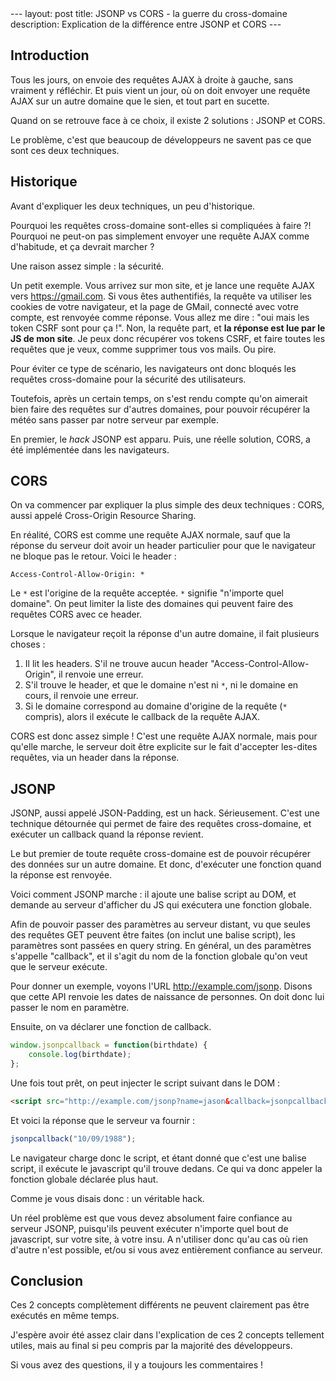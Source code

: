 #+BEGIN_HTML
---
layout: post
title: JSONP vs CORS - la guerre du cross-domaine
description: Explication de la différence entre JSONP et CORS
---
#+END_HTML

** Introduction

Tous les jours, on envoie des requêtes AJAX à droite à gauche, sans
vraiment y réfléchir. Et puis vient un jour, où on doit envoyer une
requête AJAX sur un autre domaine que le sien, et tout part en
sucette.

Quand on se retrouve face à ce choix, il existe 2 solutions : JSONP et
CORS.

Le problème, c'est que beaucoup de développeurs ne savent pas ce que
sont ces deux techniques.

** Historique

Avant d'expliquer les deux techniques, un peu d'historique.

Pourquoi les requêtes cross-domaine sont-elles si compliquées à faire
?! Pourquoi ne peut-on pas simplement envoyer une requête AJAX comme
d'habitude, et ça devrait marcher ?

Une raison assez simple : la sécurité.

Un petit exemple. Vous arrivez sur mon site, et je lance une requête
AJAX vers https://gmail.com. Si vous êtes authentifiés, la requête va
utiliser les cookies de votre navigateur, et la page de GMail,
connecté avec votre compte, est renvoyée comme réponse. Vous allez me
dire : "oui mais les token CSRF sont pour ça !". Non, la requête part,
et *la réponse est lue par le JS de mon site*. Je peux donc récupérer
vos tokens CSRF, et faire toutes les requêtes que je veux, comme
supprimer tous vos mails. Ou pire.

Pour éviter ce type de scénario, les navigateurs ont donc bloqués les
requêtes cross-domaine pour la sécurité des utilisateurs.

Toutefois, après un certain temps, on s'est rendu compte qu'on
aimerait bien faire des requêtes sur d'autres domaines, pour pouvoir
récupérer la météo sans passer par notre serveur par exemple.

En premier, le /hack/ JSONP est apparu. Puis, une réelle solution,
CORS, a été implémentée dans les navigateurs.

** CORS

On va commencer par expliquer la plus simple des deux techniques :
CORS, aussi appelé Cross-Origin Resource Sharing.

En réalité, CORS est comme une requête AJAX normale, sauf que la
réponse du serveur doit avoir un header particulier pour que le
navigateur ne bloque pas le retour. Voici le header :

#+BEGIN_SRC http
Access-Control-Allow-Origin: *
#+END_SRC

Le ~*~ est l'origine de la requête acceptée. ~*~ signifie "n'importe
quel domaine". On peut limiter la liste des domaines qui peuvent faire
des requêtes CORS avec ce header.

Lorsque le navigateur reçoit la réponse d'un autre domaine, il fait
plusieurs choses :

1. Il lit les headers. S'il ne trouve aucun header
   "Access-Control-Allow-Origin", il renvoie une erreur.
2. S'il trouve le header, et que le domaine n'est ni ~*~, ni le
   domaine en cours, il renvoie une erreur.
3. Si le domaine correspond au domaine d'origine de la requête (~*~
   compris), alors il exécute le callback de la requête AJAX.

CORS est donc assez simple ! C'est une requête AJAX normale, mais pour
qu'elle marche, le serveur doit être explicite sur le fait d'accepter
les-dites requêtes, via un header dans la réponse.

** JSONP

JSONP, aussi appelé JSON-Padding, est un hack. Sérieusement. C'est une
technique détournée qui permet de faire des requêtes cross-domaine, et
exécuter un callback quand la réponse revient.

Le but premier de toute requête cross-domaine est de pouvoir récupérer
des données sur un autre domaine. Et donc, d'exécuter une fonction
quand la réponse est renvoyée.

Voici comment JSONP marche : il ajoute une balise script au DOM, et
demande au serveur d'afficher du JS qui exécutera une fonction
globale.

Afin de pouvoir passer des paramètres au serveur distant, vu que
seules des requêtes GET peuvent être faites (on inclut une balise
script), les paramètres sont passées en query string. En général, un
des paramètres s'appelle "callback", et il s'agit du nom de la
fonction globale qu'on veut que le serveur exécute.

Pour donner un exemple, voyons l'URL http://example.com/jsonp. Disons
que cette API renvoie les dates de naissance de personnes. On doit
donc lui passer le nom en paramètre.

Ensuite, on va déclarer une fonction de callback.

#+BEGIN_SRC javascript
window.jsonpcallback = function(birthdate) {
    console.log(birthdate);
};
#+END_SRC

Une fois tout prêt, on peut injecter le script suivant dans le DOM :

#+BEGIN_SRC html
<script src="http://example.com/jsonp?name=jason&callback=jsonpcallback"></script>
#+END_SRC

Et voici la réponse que le serveur va fournir :

#+BEGIN_SRC javascript
jsonpcallback("10/09/1988");
#+END_SRC

Le navigateur charge donc le script, et étant donné que c'est une
balise script, il exécute le javascript qu'il trouve dedans. Ce qui va
donc appeler la fonction globale déclarée plus haut.

Comme je vous disais donc : un véritable hack.

Un réel problème est que vous devez absolument faire confiance au
serveur JSONP, puisqu'ils peuvent exécuter n'importe quel bout de
javascript, sur votre site, à votre insu. A n'utiliser donc qu'au cas
où rien d'autre n'est possible, et/ou si vous avez entièrement
confiance au serveur.

** Conclusion

Ces 2 concepts complètement différents ne peuvent clairement pas être
exécutés en même temps.

J'espère avoir été assez clair dans l'explication de ces 2 concepts
tellement utiles, mais au final si peu compris par la majorité des
développeurs.

Si vous avez des questions, il y a toujours les commentaires !
